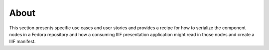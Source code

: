 =====
About
=====

This section presents specific use cases and user stories and provides a recipe for how to serialize the component nodes
in a Fedora repository and how a consuming IIIF presentation application might read in those nodes and create a IIIF
manifest.
